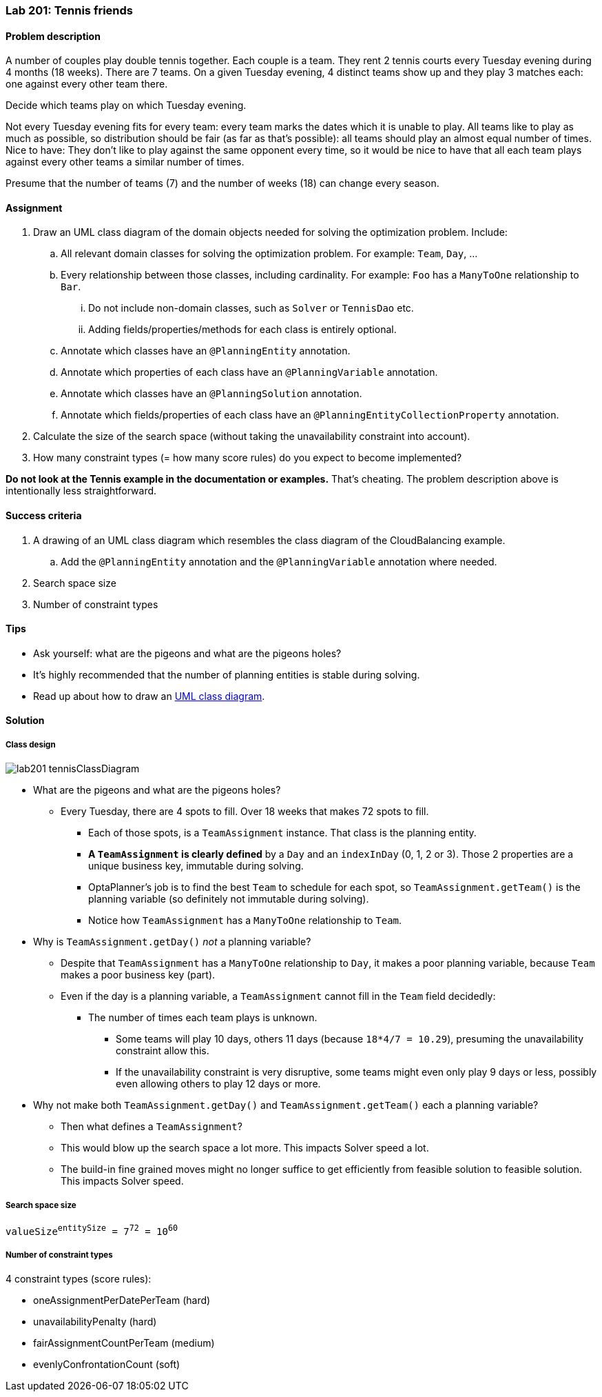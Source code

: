=== Lab 201: Tennis friends

==== Problem description

A number of couples play double tennis together. Each couple is a team.
They rent 2 tennis courts every Tuesday evening during 4 months (18 weeks). There are 7 teams.
On a given Tuesday evening, 4 distinct teams show up and they play 3 matches each: one against every other team there.

Decide which teams play on which Tuesday evening.

Not every Tuesday evening fits for every team: every team marks the dates which it is unable to play.
All teams like to play as much as possible, so distribution should be fair (as far as that's possible):
all teams should play an almost equal number of times.
Nice to have: They don't like to play against the same opponent every time,
so it would be nice to have that all each team plays against every other teams a similar number of times.

Presume that the number of teams (7) and the number of weeks (18) can change every season.

==== Assignment

. Draw an UML class diagram of the domain objects needed for solving the optimization problem. Include:
.. All relevant domain classes for solving the optimization problem. For example: `Team`, `Day`, ...
.. Every relationship between those classes, including cardinality. For example: `Foo` has a `ManyToOne` relationship to `Bar`.
... Do not include non-domain classes, such as `Solver` or `TennisDao` etc.
... Adding fields/properties/methods for each class is entirely optional.
.. Annotate which classes have an `@PlanningEntity` annotation.
.. Annotate which properties of each class have an `@PlanningVariable` annotation.
.. Annotate which classes have an `@PlanningSolution` annotation.
.. Annotate which fields/properties of each class have an `@PlanningEntityCollectionProperty` annotation.
. Calculate the size of the search space (without taking the unavailability constraint into account).
. How many constraint types (= how many score rules) do you expect to become implemented?

*Do not look at the Tennis example in the documentation or examples.* That's cheating.
The problem description above is intentionally less straightforward.

==== Success criteria

. A drawing of an UML class diagram which resembles the class diagram of the CloudBalancing example.
.. Add the `@PlanningEntity` annotation and the `@PlanningVariable` annotation where needed.
. Search space size
. Number of constraint types

==== Tips

* Ask yourself: what are the pigeons and what are the pigeons holes?
* It's highly recommended that the number of planning entities is stable during solving.
* Read up about how to draw an https://en.wikipedia.org/wiki/Class_diagram[UML class diagram].

[.solution]
==== Solution

===== Class design

image::lab201_tennisClassDiagram.png[]

* What are the pigeons and what are the pigeons holes?
** Every Tuesday, there are 4 spots to fill. Over 18 weeks that makes 72 spots to fill.
*** Each of those spots, is a `TeamAssignment` instance. That class is the planning entity.
*** *A `TeamAssignment` is clearly defined* by a `Day` and an `indexInDay` (0, 1, 2 or 3). Those 2 properties are a unique business key, immutable during solving.
*** OptaPlanner's job is to find the best `Team` to schedule for each spot, so `TeamAssignment.getTeam()` is the planning variable (so definitely not immutable during solving).
*** Notice how `TeamAssignment` has a `ManyToOne` relationship to `Team`.
* Why is `TeamAssignment.getDay()` _not_ a planning variable?
** Despite that `TeamAssignment` has a `ManyToOne` relationship to `Day`, it makes a poor planning variable, because `Team` makes a poor business key (part).
** Even if the day is a planning variable, a `TeamAssignment` cannot fill in the `Team` field decidedly:
*** The number of times each team plays is unknown.
**** Some teams will play 10 days, others 11 days (because `18*4/7 = 10.29`), presuming the unavailability constraint allow this.
**** If the unavailability constraint is very disruptive, some teams might even only play 9 days or less, possibly even allowing others to play 12 days or more.
* Why not make both `TeamAssignment.getDay()` and `TeamAssignment.getTeam()` each a planning variable?
** Then what defines a `TeamAssignment`?
** This would blow up the search space a lot more. This impacts Solver speed a lot.
** The build-in fine grained moves might no longer suffice to get efficiently from feasible solution to feasible solution. This impacts Solver speed.

===== Search space size

`valueSize^entitySize^ = 7^72^ = 10^60^`

===== Number of constraint types

4 constraint types (score rules):

* oneAssignmentPerDatePerTeam (hard)
* unavailabilityPenalty (hard)
* fairAssignmentCountPerTeam (medium)
* evenlyConfrontationCount (soft)
